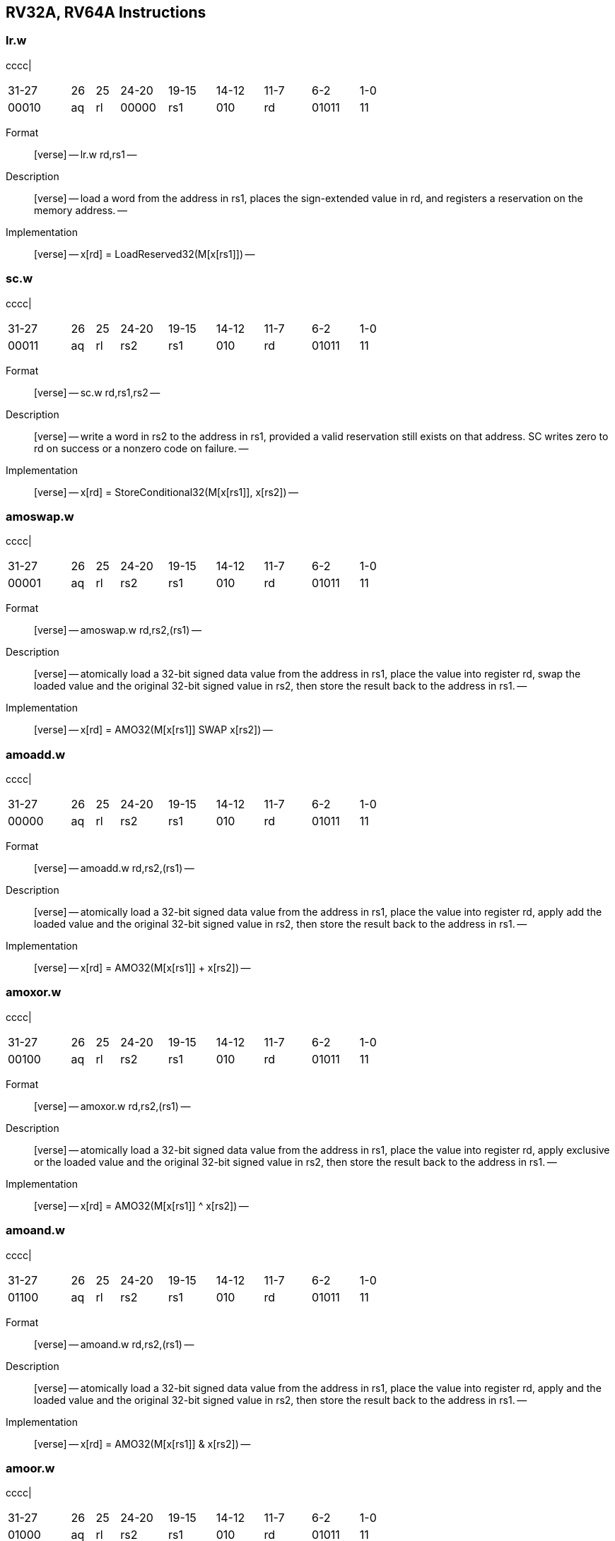 == RV32A, RV64A Instructions

=== lr.w

cccc|

[width="66%",cols="16%,6%,6%,12%,12%,12%,12%,12%,12%",]
|===
|31-27 |26 |25 |24-20 |19-15 |14-12 |11-7 |6-2 |1-0
|00010 |aq |rl |00000 |rs1 |010 |rd |01011 |11
|===

Format::
  [verse]
  --
  lr.w rd,rs1
  --
Description::
  [verse]
  --
  load a word from the address in rs1, places the sign-extended value in rd, and registers a reservation on the memory address.
  --
Implementation::
  [verse]
  --
  x[rd] = LoadReserved32(M[x[rs1]])
  --

=== sc.w

cccc|

[width="66%",cols="16%,6%,6%,12%,12%,12%,12%,12%,12%",]
|===
|31-27 |26 |25 |24-20 |19-15 |14-12 |11-7 |6-2 |1-0
|00011 |aq |rl |rs2 |rs1 |010 |rd |01011 |11
|===

Format::
  [verse]
  --
  sc.w rd,rs1,rs2
  --
Description::
  [verse]
  --
  write a word in rs2 to the address in rs1, provided a valid reservation still exists on that address.
  SC writes zero to rd on success or a nonzero code on failure.
  --
Implementation::
  [verse]
  --
  x[rd] = StoreConditional32(M[x[rs1]], x[rs2])
  --

=== amoswap.w

cccc|

[width="66%",cols="16%,6%,6%,12%,12%,12%,12%,12%,12%",]
|===
|31-27 |26 |25 |24-20 |19-15 |14-12 |11-7 |6-2 |1-0
|00001 |aq |rl |rs2 |rs1 |010 |rd |01011 |11
|===

Format::
  [verse]
  --
  amoswap.w rd,rs2,(rs1)
  --
Description::
  [verse]
  --
  atomically load a 32-bit signed data value from the address in rs1, place the value into register rd, swap the loaded value and the original 32-bit signed value in rs2, then store the result back to the address in rs1.
  --
Implementation::
  [verse]
  --
  x[rd] = AMO32(M[x[rs1]] SWAP x[rs2])
  --

=== amoadd.w

cccc|

[width="66%",cols="16%,6%,6%,12%,12%,12%,12%,12%,12%",]
|===
|31-27 |26 |25 |24-20 |19-15 |14-12 |11-7 |6-2 |1-0
|00000 |aq |rl |rs2 |rs1 |010 |rd |01011 |11
|===

Format::
  [verse]
  --
  amoadd.w rd,rs2,(rs1)
  --
Description::
  [verse]
  --
  atomically load a 32-bit signed data value from the address in rs1, place the value into register rd, apply add the loaded value and the original 32-bit signed value in rs2, then store the result back to the address in rs1.
  --
Implementation::
  [verse]
  --
  x[rd] = AMO32(M[x[rs1]] + x[rs2])
  --

=== amoxor.w

cccc|

[width="66%",cols="16%,6%,6%,12%,12%,12%,12%,12%,12%",]
|===
|31-27 |26 |25 |24-20 |19-15 |14-12 |11-7 |6-2 |1-0
|00100 |aq |rl |rs2 |rs1 |010 |rd |01011 |11
|===

Format::
  [verse]
  --
  amoxor.w rd,rs2,(rs1)
  --
Description::
  [verse]
  --
  atomically load a 32-bit signed data value from the address in rs1, place the value into register rd, apply exclusive or the loaded value and the original 32-bit signed value in rs2, then store the result back to the address in rs1.
  --
Implementation::
  [verse]
  --
  x[rd] = AMO32(M[x[rs1]] ^ x[rs2])
  --

=== amoand.w

cccc|

[width="66%",cols="16%,6%,6%,12%,12%,12%,12%,12%,12%",]
|===
|31-27 |26 |25 |24-20 |19-15 |14-12 |11-7 |6-2 |1-0
|01100 |aq |rl |rs2 |rs1 |010 |rd |01011 |11
|===

Format::
  [verse]
  --
  amoand.w rd,rs2,(rs1)
  --
Description::
  [verse]
  --
  atomically load a 32-bit signed data value from the address in rs1, place the value into register rd, apply and the loaded value and the original 32-bit signed value in rs2, then store the result back to the address in rs1.
  --
Implementation::
  [verse]
  --
  x[rd] = AMO32(M[x[rs1]] & x[rs2])
  --

=== amoor.w

cccc|

[width="66%",cols="16%,6%,6%,12%,12%,12%,12%,12%,12%",]
|===
|31-27 |26 |25 |24-20 |19-15 |14-12 |11-7 |6-2 |1-0
|01000 |aq |rl |rs2 |rs1 |010 |rd |01011 |11
|===

Format::
  [verse]
  --
  amoor.w rd,rs2,(rs1)
  --
Description::
  [verse]
  --
  atomically load a 32-bit signed data value from the address in rs1, place the value into register rd, apply or the loaded value and the original 32-bit signed value in rs2, then store the result back to the address in rs1.
  --
Implementation::
  [verse]
  --
  x[rd] = AMO32(M[x[rs1]] | x[rs2])
  --

=== amomin.w

cccc|

[width="66%",cols="16%,6%,6%,12%,12%,12%,12%,12%,12%",]
|===
|31-27 |26 |25 |24-20 |19-15 |14-12 |11-7 |6-2 |1-0
|10000 |aq |rl |rs2 |rs1 |010 |rd |01011 |11
|===

Format::
  [verse]
  --
  amomin.w rd,rs2,(rs1)
  --
Description::
  [verse]
  --
  atomically load a 32-bit signed data value from the address in rs1, place the value into register rd, apply min operator the loaded value and the original 32-bit signed value in rs2, then store the result back to the address in rs1.
  --
Implementation::
  [verse]
  --
  x[rd] = AMO32(M[x[rs1]] MIN x[rs2])
  --

=== amomax.w

cccc|

[width="66%",cols="16%,6%,6%,12%,12%,12%,12%,12%,12%",]
|===
|31-27 |26 |25 |24-20 |19-15 |14-12 |11-7 |6-2 |1-0
|10100 |aq |rl |rs2 |rs1 |010 |rd |01011 |11
|===

Format::
  [verse]
  --
  amomax.w rd,rs2,(rs1)
  --
Description::
  [verse]
  --
  atomically load a 32-bit signed data value from the address in rs1, place the value into register rd, apply max operator the loaded value and the original 32-bit signed value in rs2, then store the result back to the address in rs1.
  --
Implementation::
  [verse]
  --
  x[rd] = AMO32(M[x[rs1]] MAX x[rs2])
  --

=== amominu.w

cccc|

[width="66%",cols="16%,6%,6%,12%,12%,12%,12%,12%,12%",]
|===
|31-27 |26 |25 |24-20 |19-15 |14-12 |11-7 |6-2 |1-0
|11000 |aq |rl |rs2 |rs1 |010 |rd |01011 |11
|===

Format::
  [verse]
  --
  amominu.w rd,rs2,(rs1)
  --
Description::
  [verse]
  --
  atomically load a 32-bit unsigned data value from the address in rs1, place the value into register rd, apply unsigned min the loaded value and the original 32-bit unsigned value in rs2, then store the result back to the address in rs1.
  --
Implementation::
  [verse]
  --
  x[rd] = AMO32(M[x[rs1]] MINU x[rs2])
  --

=== amomaxu.w

cccc|

[width="66%",cols="16%,6%,6%,12%,12%,12%,12%,12%,12%",]
|===
|31-27 |26 |25 |24-20 |19-15 |14-12 |11-7 |6-2 |1-0
|11100 |aq |rl |rs2 |rs1 |010 |rd |01011 |11
|===

Format::
  [verse]
  --
  amomaxu.w rd,rs2,(rs1)
  --
Description::
  [verse]
  --
  atomically load a 32-bit unsigned data value from the address in rs1, place the value into register rd, apply unsigned max the loaded value and the original 32-bit unsigned value in rs2, then store the result back to the address in rs1.
  --
Implementation::
  [verse]
  --
  x[rd] = AMO32(M[x[rs1]] MAXU x[rs2])
  --
